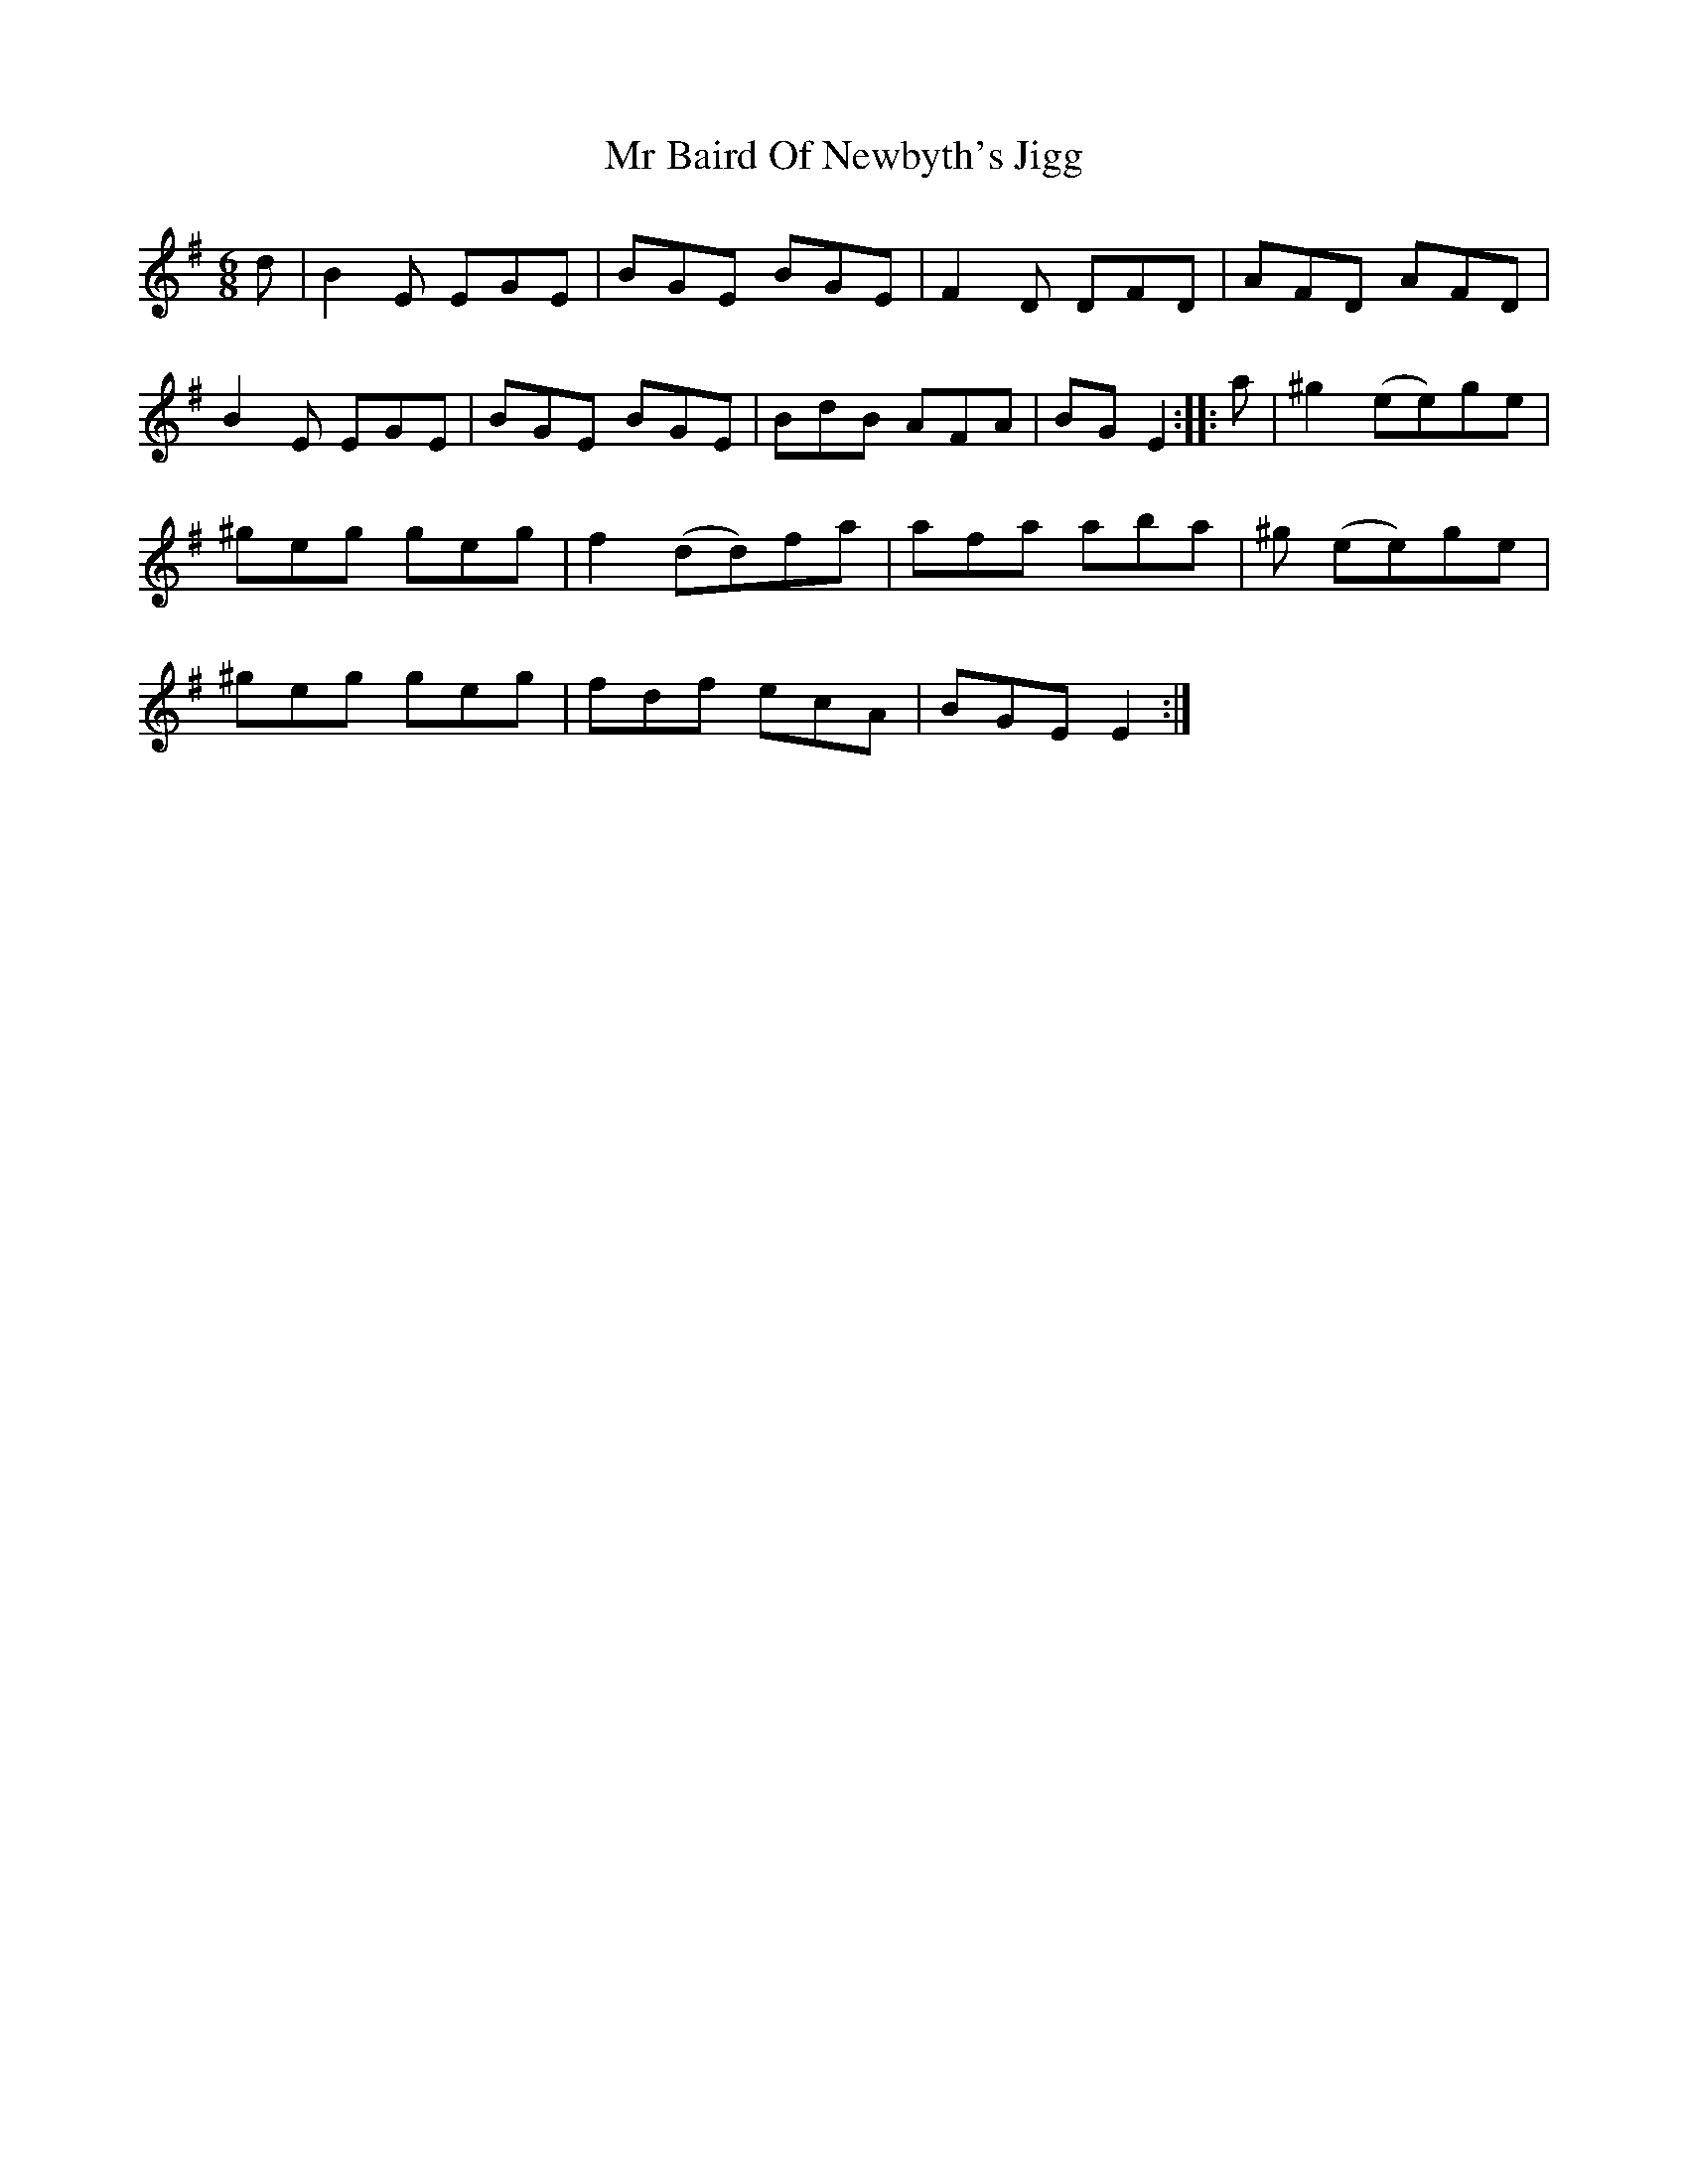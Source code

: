 X: 28057
T: Mr Baird Of Newbyth's Jigg
R: jig
M: 6/8
K: Eminor
d|B2 E EGE|BGE BGE|F2 D DFD|AFD AFD|
B2 E EGE|BGE BGE|BdB AFA|BG E2:|:a|^g2 (ee)ge|
^geg geg|f2 (dd)fa|afa aba|^g (ee)ge|
^geg geg|fdf ecA|BGE E2:|


